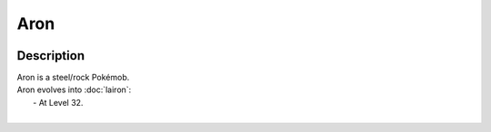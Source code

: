 .. aron:

Aron
-----

.. image:: ../../_images/pokemobs/gen_3/entity_icon/textures/aron.png
    :width: 400
    :alt: Aron
.. image:: ../../_images/pokemobs/gen_3/entity_icon/textures/arons.png
    :width: 400
    :alt: Aron


Description
============
| Aron is a steel/rock Pokémob.
| Aron evolves into :doc:`lairon`:
|  -  At Level 32.
| 
